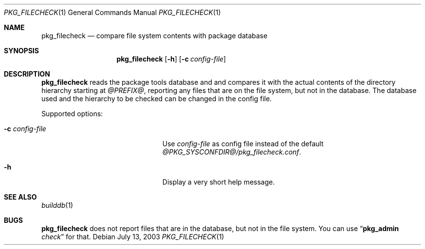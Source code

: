 .\"	$NetBSD$
.\"
.\" Copyright (c) 2003 Thomas Klausner
.\" All rights reserved.
.\"
.\" Redistribution and use in source and binary forms, with or without
.\" modification, are permitted provided that the following conditions
.\" are met:
.\" 1. Redistributions of source code must retain the above copyright
.\"    notice, this list of conditions and the following disclaimer.
.\" 2. Redistributions in binary form must reproduce the above copyright
.\"    notice, this list of conditions and the following disclaimer in the
.\"    documentation and/or other materials provided with the distribution.
.\"
.\" THIS SOFTWARE IS PROVIDED BY THE AUTHOR, THOMAS KLAUSNER,
.\" ``AS IS'' AND ANY EXPRESS OR IMPLIED WARRANTIES, INCLUDING, BUT NOT LIMITED
.\" TO, THE IMPLIED WARRANTIES OF MERCHANTABILITY AND FITNESS FOR A PARTICULAR
.\" PURPOSE ARE DISCLAIMED.  IN NO EVENT SHALL THE FOUNDATION OR CONTRIBUTORS
.\" BE LIABLE FOR ANY DIRECT, INDIRECT, INCIDENTAL, SPECIAL, EXEMPLARY, OR
.\" CONSEQUENTIAL DAMAGES (INCLUDING, BUT NOT LIMITED TO, PROCUREMENT OF
.\" SUBSTITUTE GOODS OR SERVICES; LOSS OF USE, DATA, OR PROFITS; OR BUSINESS
.\" INTERRUPTION) HOWEVER CAUSED AND ON ANY THEORY OF LIABILITY, WHETHER IN
.\" CONTRACT, STRICT LIABILITY, OR TORT (INCLUDING NEGLIGENCE OR OTHERWISE)
.\" ARISING IN ANY WAY OUT OF THE USE OF THIS SOFTWARE, EVEN IF ADVISED OF THE
.\" POSSIBILITY OF SUCH DAMAGE.
.\"
.Dd July 13, 2003
.Dt PKG_FILECHECK 1
.Os
.Sh NAME
.Nm pkg_filecheck
.Nd compare file system contents with package database
.Sh SYNOPSIS
.Nm
.Op Fl h
.Op Fl c Ar config-file
.Sh DESCRIPTION
.Nm
reads the package tools database and and compares it with the actual
contents of the directory hierarchy starting at
.Pa @PREFIX@ ,
reporting any files that are on the file system, but not in the
database.
The database used and the hierarchy to be checked can be changed
in the config file.
.Pp
Supported options:
.Bl -tag -width XcXconfigXfileX -offset indent
.It Fl c Ar config-file
Use
.Ar config-file
as config file instead of the default
.Pa @PKG_SYSCONFDIR@/pkg_filecheck.conf .
.It Fl h
Display a very short help message.
.El
.Sh SEE ALSO
.Xr builddb 1
.Sh BUGS
.Nm
does not report files that are in the database, but not in the file
system.
You can use
.Dq Ic pkg_admin Ar check
for that.
